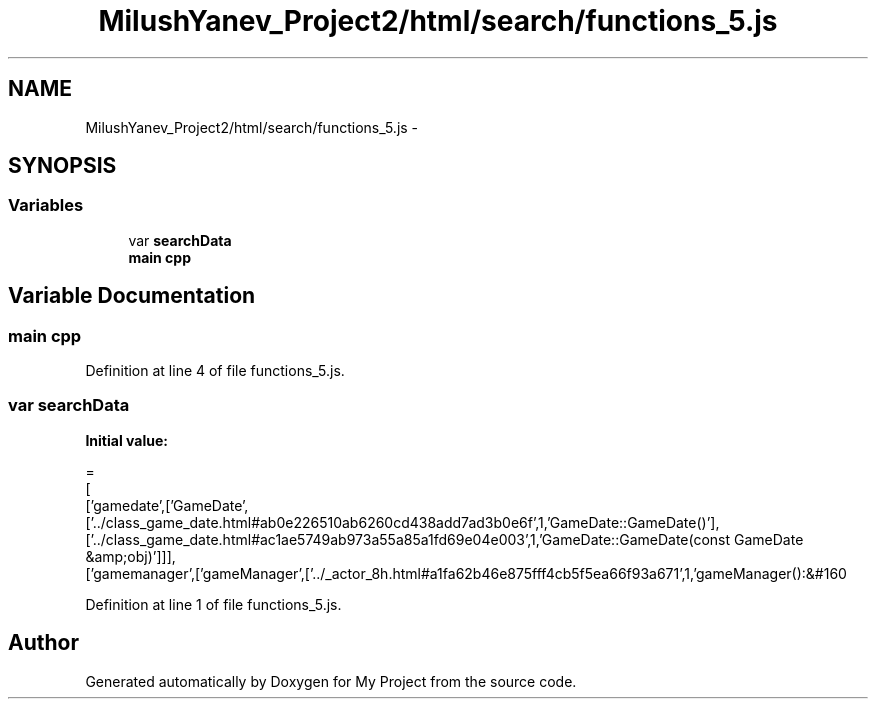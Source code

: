 .TH "MilushYanev_Project2/html/search/functions_5.js" 3 "Tue Dec 15 2015" "My Project" \" -*- nroff -*-
.ad l
.nh
.SH NAME
MilushYanev_Project2/html/search/functions_5.js \- 
.SH SYNOPSIS
.br
.PP
.SS "Variables"

.in +1c
.ti -1c
.RI "var \fBsearchData\fP"
.br
.ti -1c
.RI "\fBmain\fP \fBcpp\fP"
.br
.in -1c
.SH "Variable Documentation"
.PP 
.SS "\fBmain\fP cpp"

.PP
Definition at line 4 of file functions_5\&.js\&.
.SS "var searchData"
\fBInitial value:\fP
.PP
.nf
=
[
  ['gamedate',['GameDate',['\&.\&./class_game_date\&.html#ab0e226510ab6260cd438add7ad3b0e6f',1,'GameDate::GameDate()'],['\&.\&./class_game_date\&.html#ac1ae5749ab973a55a85a1fd69e04e003',1,'GameDate::GameDate(const GameDate &amp;obj)']]],
  ['gamemanager',['gameManager',['\&.\&./_actor_8h\&.html#a1fa62b46e875fff4cb5f5ea66f93a671',1,'gameManager():&#160
.fi
.PP
Definition at line 1 of file functions_5\&.js\&.
.SH "Author"
.PP 
Generated automatically by Doxygen for My Project from the source code\&.
